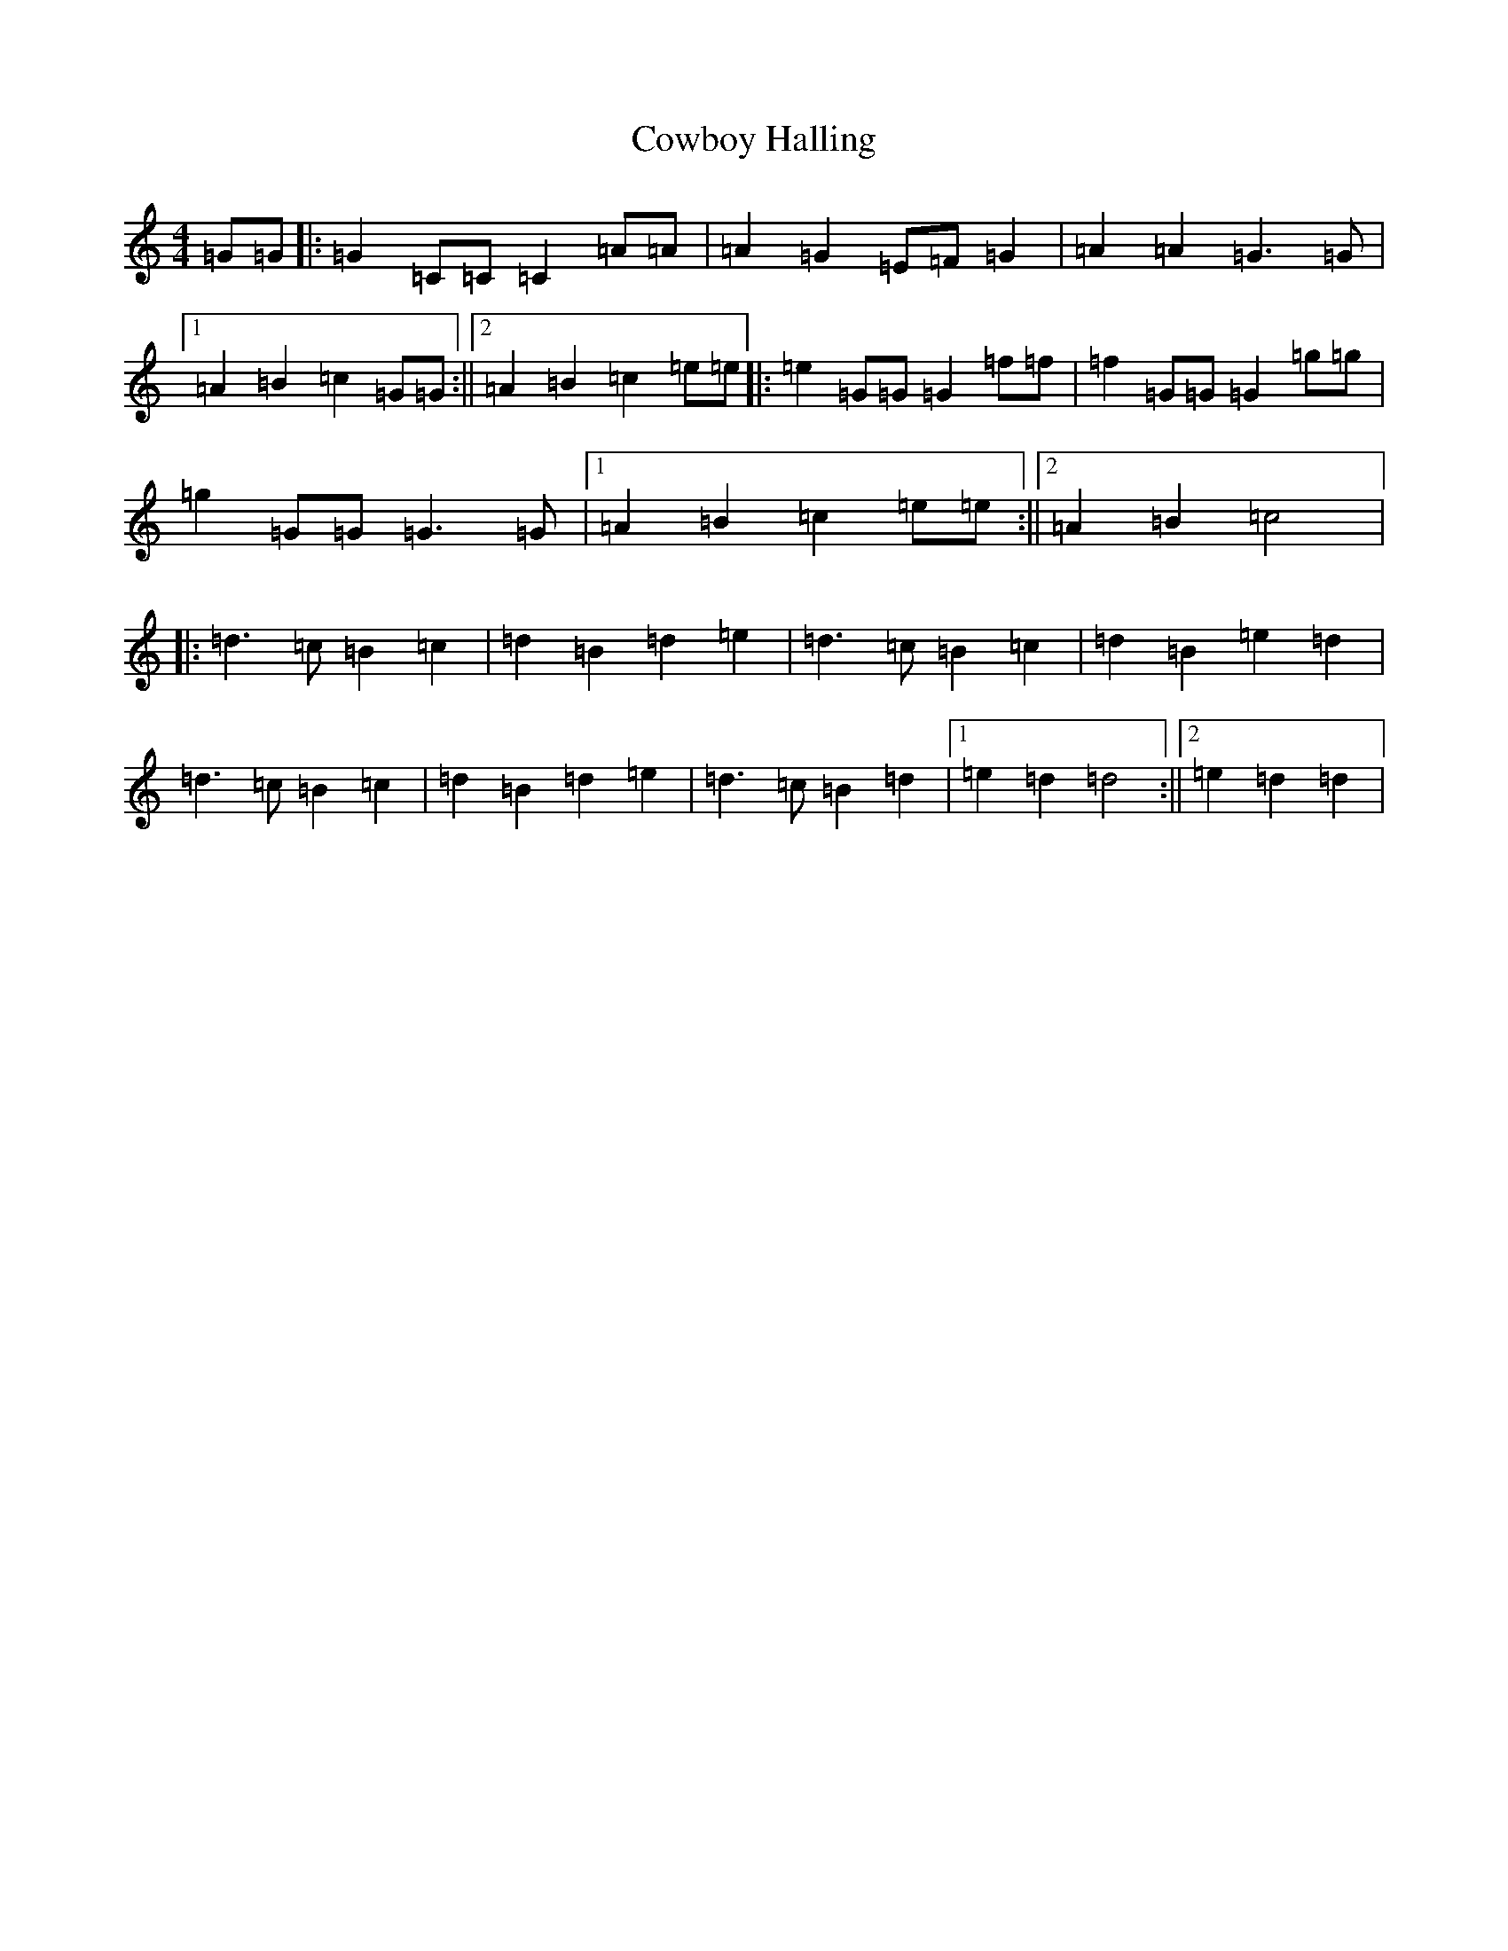 X: 4321
T: Cowboy Halling
S: https://thesession.org/tunes/6823#setting6823
R: reel
M:4/4
L:1/8
K: C Major
=G=G|:=G2=C=C=C2=A=A|=A2=G2=E=F=G2|=A2=A2=G3=G|1=A2=B2=c2=G=G:||2=A2=B2=c2=e=e|:=e2=G=G=G2=f=f|=f2=G=G=G2=g=g|=g2=G=G=G3=G|1=A2=B2=c2=e=e:||2=A2=B2=c4|:=d3=c=B2=c2|=d2=B2=d2=e2|=d3=c=B2=c2|=d2=B2=e2=d2|=d3=c=B2=c2|=d2=B2=d2=e2|=d3=c=B2=d2|1=e2=d2=d4:||2=e2=d2=d2|